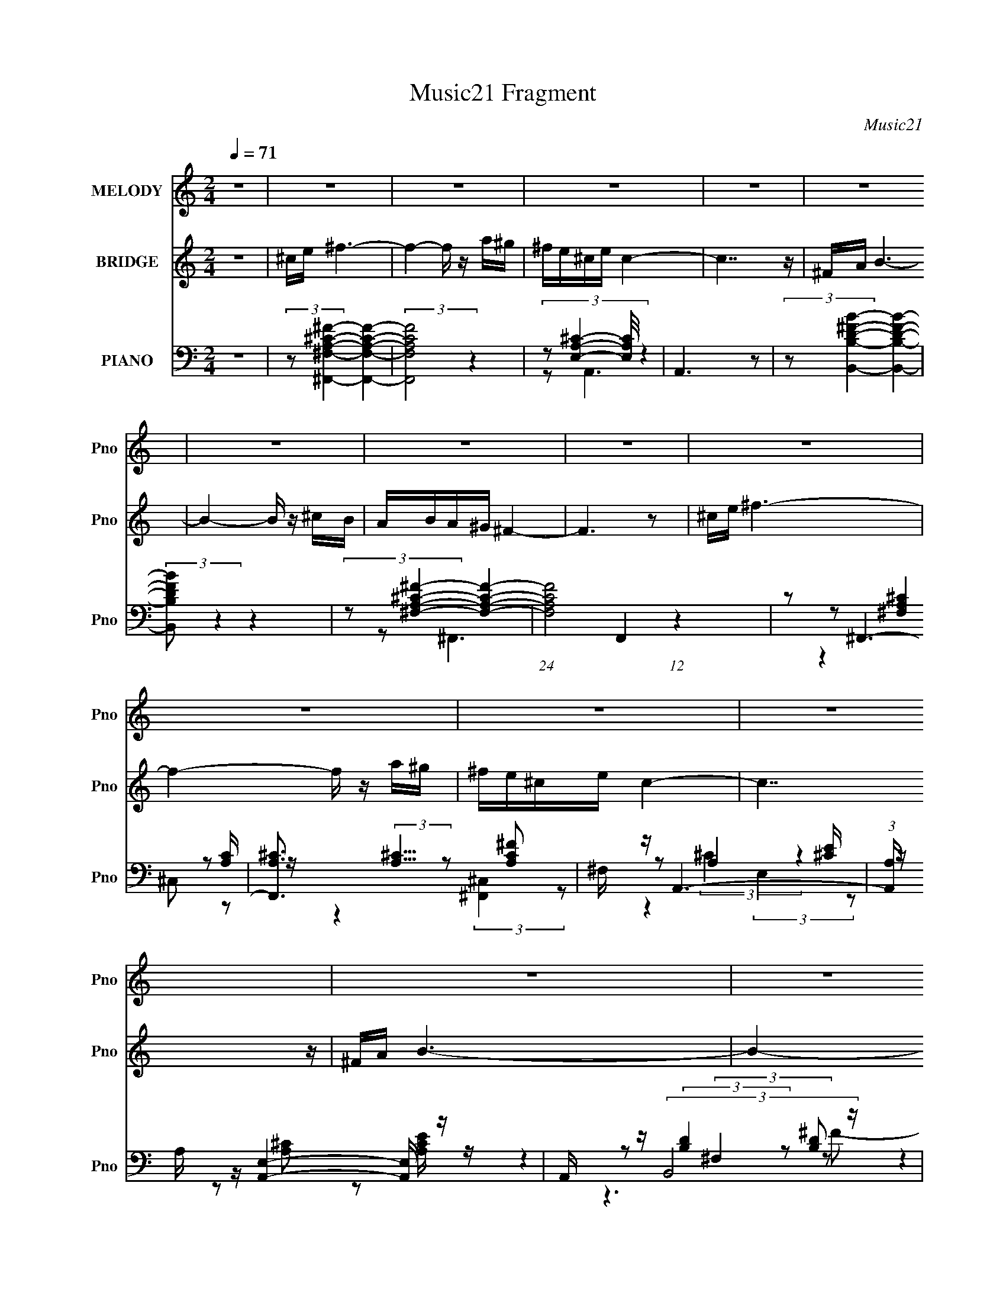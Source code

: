 X:1
T:Music21 Fragment
C:Music21
%%score 1 ( 2 3 ) ( 4 5 6 7 )
L:1/16
Q:1/4=71
M:2/4
I:linebreak $
K:none
V:1 treble nm="MELODY" snm="Pno"
V:2 treble nm="BRIDGE" snm="Pno"
V:3 treble 
V:4 bass nm="PIANO" snm="Pno"
V:5 bass 
L:1/8
V:6 bass 
L:1/8
V:7 bass 
L:1/8
V:1
 z8 | z8 | z8 | z8 | z8 | z8 | z8 | z8 | z8 | z8 | z8 | z8 | z8 | z8 | z8 | z8 | z8 | %17
 ^F z ^c4- c z | BA^G z A z G2 |[Q:1/4=70] E2 ^F6- | F6 z2 | ^F z A4- A z | ^FAB z B z ^cd | %23
[Q:1/4=71] ^cB c6- | c6 z2 | ^ce ^f4- f z | e^c B4- B z | AB ^c4- c z | B^c ^F6 | %29
 z[Q:1/4=70] z ^G z ^F z E z | ^G3 z E^CA z | ^G z ^F6- | F6 z2 | ^F z ^c4- c z | BA^G z A z G2 | %35
 E2 ^F6-[Q:1/4=71] | F6 z2 | ^F z A4- A z | ^FAB z B z ^cd | ^cB c6- | c6 z2 | ^ce ^f4- f z | %42
 e^c B4- B z | AB ^c4- c z | B^c ^F6 | z2 ^G z ^F z E z | ^G3 z E^CA z | ^G z ^F6- | F6 z2 | %49
 z2 ^F2 ^f3 z | ^f z ^ce cef2- | f[Q:1/4=70] z e z B2B z | e z ^cB c4 | z2 A2 ^F4- | %54
[Q:1/4=71] F z A2 ^F3 z | ^f z ^cB c4- | c4- c z3 |[Q:1/4=70] z2 ^F2 ^f3 z | ^f z ^ce cef2- | %59
 f z e z B2B z | e z ^cB c4 |[Q:1/4=71] z2 A2 ^F4- | F z ^cB c3 z | ^f z ^cB c4- | c4- c z3 | %65
 z2 ^F2 ^f3 z | ^f z ^ce cef2- | f z e z B2B z | e z ^cB c4 | z2 A2 ^F4- | F4 z4 | z2 ^cB c4- | %72
 c4- c z3 | (6:5:2z8[Q:1/4=70] z2 | z2 ^c2 e4- | e z E z ^F4- | F8- | F z7 | z8 | z8 | z8 | %81
 z4 z[Q:1/4=71] z3 | z8 | z8 | z8 | z8 | z8 | z8 | z8 | z8 | z8 | z8 | z3[Q:1/4=70] z4 z | %93
 z2 ^F2 ^f3 z | ^f z ^ce cef2- | f z e z B2B z | e z ^cB c4[Q:1/4=71] | z2 A2 ^F4- | F z A2 ^F3 z | %99
 ^f z ^cB c4- |[Q:1/4=71] c4- c z3 | z2 ^F2 ^f3 z | ^f z ^ce cef2- | f z e z B2B z | e z ^cB c4 | %105
 z2 A2 ^F4- | F z ^cB c3 z | ^f z ^cB c4- | c4- c z3 | z2 ^F2 ^f3[Q:1/4=70] z | ^f z ^ce cef2- | %111
 f z e z B2B z | e z ^cB c4[Q:1/4=71] | z2 A2 ^F4- | F4 z4 | z2 ^cB c4-[Q:1/4=70] | c4- c z3 | z8 | %118
 z2 ^c2 e4- | e z E z ^F4-[Q:1/4=71] | F8- | (3:2:2F2 z4 z4 |] %122
V:2
 z8 | ^ce ^f6- | f4- f z a^g | ^fe^ce c4- | c7 z | ^FA B6- | B4- B z ^cB | ABA^G ^F4- | F6 z2 | %9
 ^ce ^f6- | f4- f z a^g | ^fe^ce c4- | c7 z | ^FA B6- | B4- B z ^cB | ABA^G ^F4- | F8- | F z7 | %18
 z8 |[Q:1/4=70] z8 | z8 | z8 | z8 |[Q:1/4=71] z8 | z8 | z8 | z8 | z8 | z8 | z[Q:1/4=70] z7 | z8 | %31
 z8 | z8 | z8 | z8 | (6:5:2z8[Q:1/4=71] z2 | AB^c2 A z B z | ^G2 ^F6- | F z7 | z8 | ^cec2 B2c2- | %41
 c2 ^f6 | z8 | z8 | z2 B2 A2A2 | ^F2 ^G4- G z | z8 | z8 | z (3:2:4^F2 z B2 z FAB- | %49
 (3:2:1[B^c]/ ^c2/3(3:2:2e2 z4 z3 | z8 | z[Q:1/4=70] z7 | z8 | z8 |[Q:1/4=71] z8 | z8 | z8 | %57
[Q:1/4=70] z8 | z8 | z8 | z8 |[Q:1/4=71] z8 | z8 | z8 | ^c(3:2:2B2 z e c4 | (3:2:2e2 z ^f6 | z8 | %67
 z2 e4 z2 | z4 z e^cB | ^c2 [^FA]6 | z ^f(3:2:2a2 z e2<f2- | f2 z6 | z2 ^cB c3 z | %73
 ^c z c z c4-[Q:1/4=70] | c z7 | z8 | z8 | ^F z ^c4- c z | BA^G z A z G2 | ^FE F6- | %80
 a F6 b ^c'2 a2 b2 |[Q:1/4=71] [^F^g]2 A4- A z | ^FAB z B z ^cd | ^cB c4- c z | ^c z c z c3 z | %85
 ^ce ^f4- f z | e^c B4- B z | AB ^c4- c z | B^c ^F6 | ^f z ^G z ^F z E z | ^G3 z E^CA z | %91
 ^G z ^F6- | F6[Q:1/4=70] z2 | z8 | z8 | z8 | (3:2:2z8[Q:1/4=71] z4 | z8 | z8 | z8 |[Q:1/4=71] z8 | %101
 z8 | z8 | z8 | z8 | z8 | z8 | z8 | ^c(3:2:2B2 z e c4 |[Q:1/4=70] (3:2:2e2 z ^f6 | z8 | z2 e4 z2 | %112
 z4 z e[Q:1/4=71]^cB | ^c2 [^FA]6 | z ^f(3:2:2a2 z e2<f2- | f2 (6:5:2z4[Q:1/4=70] z4 | %116
 z2 ^cB c3 z | ^c z c z c4- | c z7 | z2 ^F z F3[Q:1/4=71] z | A2B2 ^c2A2 | ^F2A3 B^cB | ^ce z6 |] %123
V:3
 x8 | x8 | x8 | x8 | x8 | x8 | x8 | x8 | x8 | x8 | x8 | x8 | x8 | x8 | x8 | x8 | x8 | x8 | x8 | %19
 x8 | x8 | x8 | x8 | x8 | x8 | x8 | x8 | x8 | x8 | x8 | x8 | x8 | x8 | x8 | x8 | x8 | x8 | x8 | %38
 x8 | x8 | x8 | x8 | x8 | x8 | x8 | x8 | x8 | x8 | z2 A z A z3 | z2 ^f4 z2 | x8 | x8 | x8 | x8 | %54
 x8 | x8 | x8 | x8 | x8 | x8 | x8 | x8 | x8 | x8 | z2 ^c z4 z | z ^c z6 | x8 | x8 | x8 | x8 | %70
 z3 ^f z4 | x8 | x8 | x8 | x8 | x8 | x8 | x8 | x8 | x8 | x14 | z2 ^f3 z3 | x8 | x8 | x8 | x8 | x8 | %87
 x8 | z2 a2 ^g z g2 | z2 ^g4 z2 | x8 | x8 | x8 | x8 | x8 | x8 | x8 | x8 | x8 | x8 | x8 | x8 | x8 | %103
 x8 | x8 | x8 | x8 | x8 | z2 ^c z4 z | z ^c z6 | x8 | x8 | x8 | x8 | z3 ^f z4 | x8 | x8 | x8 | x8 | %119
 x8 | x8 | x8 | x8 |] %123
V:4
 z8 | (3:2:2z2 [^F,A,^C^F,,^F]4- [F,A,CF,,F]4- | (3:2:2[F,A,CF,,F]8 z4 | %3
 (3:2:4z2 [E,A,^C]4- [E,A,C]/ z4 | A,,6 z2 | (3:2:2z2 [B,D^FB,,B]4- [B,DFB,,B]4- | %6
 (3:2:2[B,DFB,,B]2 z4 z4 | (3:2:2z2 [^F,A,^C^F]4- [F,A,CF]4- | (24:13:1[F,A,CF]8 F,,4 (12:11:1z4 | %9
 z2 ^F,,6- | [F,,A,^C]3 (3:2:2[A,^C]5/2 z2 [A,C^F]2 | ^F, z A,,6- | %12
 (3:2:1[A,,A,] A,/3 z [A,,E,]4- [A,,E,] z | A,, z (3:2:2B,,8 z | F x ^C,4- C, z | z2 ^F,,6- | %16
 [F,,^C,] ^C, ^F,,6 | z2 ^F,,6 | z2 E,,4- E,, z |[Q:1/4=70] (3:2:1[G,B,E,,] E,,/3 z ^F,,6 | %20
 z2 (3:2:2^F,,8 z | ^F, z D,,4 [A,D]2 | ^F, z E,,4- E,, z | %23
[Q:1/4=71] (3:2:1[G,B,E,] E,4/3 (3:2:2A,,8 z | [CEA,] z (3:2:2^C,8 z | ^G, z (3:2:2^F,,8 z | %26
 [C^F,] z E,,4- E,, z | z2 A,,4- A,, z | A,, z ^F,,4- F,, z | [C^F,,]2[Q:1/4=70] E,,4- E,, z | %30
 (3:2:1[G,B,E,] E,/3 z ^C,4 [^G,^C]2 | [E^G,] z (3:2:2^F,,8 z | z2 ^F,,4- F,, z | [A,C^C,]2 ^F,,6 | %34
 z2 E,,4- E,, z | (3:2:1[G,B,E,,] E,,/3[Q:1/4=71] z ^F,,6 | z2 (3:2:2^F,,8 z | ^F, z D,,4 [A,D]2 | %38
 ^F, z E,,4- E,, z | (3:2:1[G,B,E,] E,4/3 (3:2:2A,,8 z | [CEA,] z (3:2:2^C,8 z | %41
 ^G, z (3:2:2^F,,8 z | [C^F,] z E,,4- E,, z | z2 A,,4- A,, z | A,, z ^F,,4- F,, z | %45
 [C^F,,]2 E,,4- E,, z | (3:2:1[G,B,E,] E,/3 z ^C,4 [^G,^C]2 | [E^G,] z (3:2:2^F,,8 z | %48
 z2 ^F,,4- F,, z | [A,C^C,]2 (3:2:2^F,,8 z | z2 ^F,,4- F,, z |[Q:1/4=70] ^F, z E,,4 [^G,B,]2 | %52
 E, z A,,4- A,, z | A,, z ^F,,6- |[Q:1/4=71] [F,,^F,] [^F,A,C] ^F,,4- F,, z | ^F,, z ^C,6- | %56
 [C,^G,] (3:2:1[CE] x/3 ^C,6- |[Q:1/4=70] (3:2:1[C,^G,^CE] [^G,^CE]/3 z ^F,,4- F,, z | %58
 ^F, z ^F,,4- F,, z | [C^F,] z E,,4 ^G, z | [E^G,]2 A,,4- A,, z |[Q:1/4=71] A,, z ^F,,4- F,, z | %62
 ^F,, z A,,4- A,, z | A,, z ^C,6 | ^G,[G,^C] ^C,4- C, C,- | (6:5:1[C,^G,]2 ^G,/3 (3:2:2^F,,8 z | %66
 z2 ^F,,4- F,, z | ^F, z E,,4 [^G,B,]2 | E, z A,,4- A,, z | A,, z ^F,,6- | %70
 [F,,^F,] [^F,A,C] ^F,,4- F,, z | ^F,, z ^C,6- | [C,^G,] ^G, ^C,4- C, z | %73
 [^C,^G,^CE] z [C,G,CE] z [C,G,CE^G]4-[Q:1/4=70] | [C,G,CEG]E,2 z B,,4 | z2 (3:2:2^F,,8 z | %76
 ^F, z (3:2:2^F,,8 z | [FAc^C,]2 ^F,,6 | z2 E,,4- E,, z | (3:2:1[G,B,E,,] E,,/3 z ^F,,6 | %80
 z2 (3:2:2^F,,8 z |[Q:1/4=71] ^F, z D,,4 [A,D]2 | ^F, z E,,4- E,, z | %83
 (3:2:1[G,B,E,] E,4/3 (3:2:2A,,8 z | [CEA,] z (3:2:2^C,8 z | ^G, z (3:2:2^F,,8 z | %86
 [C^F,] z E,,4- E,, z | z2 A,,4- A,, z | A,, z ^F,,4- F,, z | [C^F,,]2 E,,4- E,, z | %90
 (3:2:1[G,B,E,] E,/3 z ^C,4 [^G,^C]2 | [E^G,] z ^F,,6- | [F,,^C,] C[Q:1/4=70] ^F,,6- | %93
 [F,,^C] (3:2:1[^CB,]/ [C,^F,,] (3:2:2^F,,15/2 z | z2 ^F,,4- F,, z | ^F, z E,,4 [^G,B,]2 | %96
[Q:1/4=71] E, z A,,4- A,, z | A,, z ^F,,6- | [F,,^F,] [^F,A,C] ^F,,4- F,, z | ^F,, z ^C,6- | %100
[Q:1/4=71] [C,^G,] (3:2:1[CE] x/3 ^C,6- | (3:2:1[C,^G,^CE] [^G,^CE]/3 z ^F,,4- F,, z | %102
 ^F, z ^F,,4- F,, z | [C^F,] z E,,4 ^G, z | [E^G,]2 A,,4- A,, z | A,, z ^F,,4- F,, z | %106
 ^F,, z A,,4- A,, z | A,, z ^C,6 | ^G,[G,^C] ^C,4- C, C,- | %109
 (6:5:1[C,^G,]2 ^G,/3[Q:1/4=70] (3:2:2^F,,8 z | z2 ^F,,4- F,, z | ^F, z E,,4 [^G,B,]2 | %112
[Q:1/4=71] E, z A,,4- A,, z | A,, z ^F,,6- | [F,,^F,] [^F,A,C] ^F,,4- F,, z | %115
[Q:1/4=70] ^F,, z ^C,6- | [C,^G,] ^G, ^C,4- C, z | [^C,^G,^CE] z [C,G,CE] z [C,G,CE^G]4- | %118
 [C,G,CEG]E,2 z B,,4 |[Q:1/4=71] z2 ^F,,6- | [F,,^C,A,^C^FA,-C-F-]7 [A,-C-F-A,C] | %121
 (3:2:1[A,CF^F,,] ^F,,/3 z A,,4- A,, z | [A,CE] z7 |] %123
V:5
 x4 | x4 | x4 | z A,,3- | x4 | x4 | x4 | z ^F,,3- | x6 | z (3:2:2[^F,A,^C]2 z [A,C]/ z/ | %10
 z2 (3:2:2[^F,,^C,]2 z | z A,2 [^CE]/ z/ | z [A,^C] z [A,CE]/ z/ | z (3:2:2[B,D]2 z [B,D] | %14
 z [^CE]3/2 z/ [CE]/ z/ | z [^F,A,^C]3/2 z/ [F,A,C]/ z/ | z (3:2:2[^F,^C]2 z [A,C^F] | %17
 z (3:2:2[^F,A,]2 z [A,^C] | z (3:2:2[E,^G,]2 z [G,B,]- | z (3:2:2[^F,A,]2 z [A,^C]/ z/ | %20
 z (3:2:2[^F,A,^C]2 z [A,C^F] | z [^F,A,] A,, z | z (3:2:2[E,^G,]2 z [G,B,]- | %23
 z [A,^C] (3:2:2E,2 z | z ^G,/ z/ G,G,/ z/ | z (3:2:2[^F,A,^C]2 z A, | z (3:2:2[^G,B,E]2 z [G,B,] | %27
 z [A,^C] E,[A,CE] | z (3:2:2[^F,A,^C]2 z [F,A,] | z E,2 [^G,B,]- | z (3:2:2[^G,^C]2 z E- | %31
 z (3:2:2[^F,A,^C]2 z [A,C] | z [A,^F] ^C,^F, | z (3:2:2[^F,A,]2 z [A,^C] | %34
 z (3:2:2[E,^G,]2 z [G,B,]- | z (3:2:2[^F,A,]2 z [A,^C]/ z/ | z (3:2:2[^F,A,^C]2 z [A,C^F] | %37
 z [^F,A,] A,, z | z (3:2:2[E,^G,]2 z [G,B,]- | z [A,^C] (3:2:2E,2 z | z ^G,/ z/ G,G,/ z/ | %41
 z (3:2:2[^F,A,^C]2 z A, | z (3:2:2[^G,B,E]2 z [G,B,] | z [A,^C] E,[A,CE] | %44
 z (3:2:2[^F,A,^C]2 z [F,A,] | z E,2 [^G,B,]- | z (3:2:2[^G,^C]2 z E- | %47
 z (3:2:2[^F,A,^C]2 z [A,C] | z [A,^F] ^C,^F, | z (3:2:2[^F,A,^C]2 z [A,C] | z [A,^C] ^C,[A,C] | %51
 z [E,^G,] B,, z | z [A,^C]/ z/ E,[A,CE] | z (3:2:2[A,^C]2 z [A,C]- | z (3:2:2[A,^C]2 z [^F,A,C] | %55
 z ^G,/ z/ G,/ z/ G,/ z/ | z ^G,/ z/ G,/[G,^C]/[G,C^G]/ z/ | z [^F,A,^C] (3:2:2^C,2 z | %58
 z ^F,/ z/ ^C,A,/ z/ | z [^G,B,]3/2 z/ B, | z [A,^C]3/2 z/ [A,CE] | z [A,^C] (3:2:2^C,2 z | %62
 z (3:2:2[A,^CE]2 z [A,CE] | z ^G,/ z/ G,/ z/ G,/ z/ | z ^G,/ z/ G,/ z/ (3:2:2[G,^CE] z/ | %65
 z/ ^C/ (3:2:2[^F,A,C]2 z [A,C] | z [A,^C] ^C,[A,C] | z [E,^G,] B,, z | z [A,^C]/ z/ E,[A,CE] | %69
 z (3:2:2[A,^C]2 z [A,C]- | z (3:2:2[A,^C]2 z [^F,A,C] | z (3:2:2[^CE]2 z [CE^G] | %72
 z [^CE] (3:2:2^G,2 z | x4 | z E,,3 | z [^F,A,^C] ^C,[A,C] | z [A,^C^F] ^C,[FA^c]- | %77
 z (3:2:2[^F,A,]2 z [A,^C] | z (3:2:2[E,^G,]2 z [G,B,]- | z (3:2:2[^F,A,]2 z [A,^C]/ z/ | %80
 z (3:2:2[^F,A,^C]2 z [A,C^F] | z [^F,A,] A,, z | z (3:2:2[E,^G,]2 z [G,B,]- | %83
 z [A,^C] (3:2:2E,2 z | z ^G,/ z/ G,G,/ z/ | z (3:2:2[^F,A,^C]2 z A, | z (3:2:2[^G,B,E]2 z [G,B,] | %87
 z [A,^C] E,[A,CE] | z (3:2:2[^F,A,^C]2 z [F,A,] | z E,2 [^G,B,]- | z (3:2:2[^G,^C]2 z E- | %91
 z [^F,A,^C] (3:2:2^C,2 z | z (3:2:2[^F,A,^C] z/ F,/^G,/A,/B,/- | z/ (3:2:2E z ^C,[A,^C] | %94
 z [A,^C] ^C,[A,C] | z [E,^G,] B,, z | z [A,^C]/ z/ E,[A,CE] | z (3:2:2[A,^C]2 z [A,C]- | %98
 z (3:2:2[A,^C]2 z [^F,A,C] | z ^G,/ z/ G,/ z/ G,/ z/ | z ^G,/ z/ G,/[G,^C]/[G,C^G]/ z/ | %101
 z [^F,A,^C] (3:2:2^C,2 z | z ^F,/ z/ ^C,A,/ z/ | z [^G,B,]3/2 z/ B, | z [A,^C]3/2 z/ [A,CE] | %105
 z [A,^C] (3:2:2^C,2 z | z (3:2:2[A,^CE]2 z [A,CE] | z ^G,/ z/ G,/ z/ G,/ z/ | %108
 z ^G,/ z/ G,/ z/ (3:2:2[G,^CE] z/ | z/ ^C/ (3:2:2[^F,A,C]2 z [A,C] | z [A,^C] ^C,[A,C] | %111
 z [E,^G,] B,, z | z [A,^C]/ z/ E,[A,CE] | z (3:2:2[A,^C]2 z [A,C]- | z (3:2:2[A,^C]2 z [^F,A,C] | %115
 z (3:2:2[^CE]2 z [CE^G] | z [^CE] (3:2:2^G,2 z | x4 | z E,,3 | z [^F,A,^C]3/2 z/ [A,C]- | %120
 z2 (3:2:2^C,2 z | z (3:2:2[A,^C]2 z [A,CE]- | x4 |] %123
V:6
 x4 | x4 | x4 | x4 | x4 | x4 | x4 | x4 | x6 | z2 ^C, z | x4 | z (3:2:2^C2 z2 | x4 | %13
 z2 (3:2:2^F,2 z | z2 ^G, z | z2 (3:2:2^C,2 z | z (3:2:2[A,^C]2 z2 | z2 (3:2:2^C,2 z | %18
 z2 (3:2:2B,,2 z | z2 ^C, z | z2 (3:2:2^C,2 z | x4 | z2 (3:2:2B,,2 z | z3 A,/ z/ | z ^C z [B,F] | %25
 z2 (3:2:2^C,2 z | z2 (3:2:2B,,2 z | x4 | z2 (3:2:2^C,2 z | z ^G, B,,3/2 z/ | z2 E, z | z2 ^C, z | %32
 z3 [A,^C]- | z2 (3:2:2^C,2 z | z2 (3:2:2B,,2 z | z2 ^C, z | z2 (3:2:2^C,2 z | x4 | %38
 z2 (3:2:2B,,2 z | z3 A,/ z/ | z ^C z [B,F] | z2 (3:2:2^C,2 z | z2 (3:2:2B,,2 z | x4 | %44
 z2 (3:2:2^C,2 z | z ^G, B,,3/2 z/ | z2 E, z | z2 ^C, z | z3 [A,^C]- | z2 ^C, z | x4 | x4 | x4 | %53
 z2 ^C,3/2 z/ | z2 ^F,/ z3/2 | z (3:2:2[^CE]2 z [CE]- | z [^CE] z2 | z3 [^F,A,^C]/ z/ | %58
 z [A,^F] z ^C- | z2 B,,E- | z2 (3:2:2E,2 z | z3 [A,^C]/ z/ | z2 (3:2:2E,2 z | z [^CE]3/2 z/ [CE] | %64
 z (3:2:2^C2 z2 | z2 ^C, z | x4 | x4 | x4 | z2 ^C,3/2 z/ | z2 ^F,/ z3/2 | z2 (3:2:2^G,2 z | %72
 z [^G^c] z [^CEGc]/ z/ | x4 | z (3:2:2E2 z2 | x4 | x4 | z2 (3:2:2^C,2 z | z2 (3:2:2B,,2 z | %79
 z2 ^C, z | z2 (3:2:2^C,2 z | x4 | z2 (3:2:2B,,2 z | z3 A,/ z/ | z ^C z [B,F] | z2 (3:2:2^C,2 z | %86
 z2 (3:2:2B,,2 z | x4 | z2 (3:2:2^C,2 z | z ^G, B,,3/2 z/ | z2 E, z | z3 [^F,A,] | %92
 z3/2 ^C,2- C,/- | z (3:2:2[^F,A,^C]2 z2 | x4 | x4 | x4 | z2 ^C,3/2 z/ | z2 ^F,/ z3/2 | %99
 z (3:2:2[^CE]2 z [CE]- | z [^CE] z2 | z3 [^F,A,^C]/ z/ | z [A,^F] z ^C- | z2 B,,E- | %104
 z2 (3:2:2E,2 z | z3 [A,^C]/ z/ | z2 (3:2:2E,2 z | z [^CE]3/2 z/ [CE] | z (3:2:2^C2 z2 | z2 ^C, z | %110
 x4 | x4 | x4 | z2 ^C,3/2 z/ | z2 ^F,/ z3/2 | z2 (3:2:2^G,2 z | z [^G^c] z [^CEGc]/ z/ | x4 | %118
 z (3:2:2E2 z2 | z2 (3:2:2^C,2 z | x4 | z2 (3:2:2E,2 z | x4 |] %123
V:7
 x4 | x4 | x4 | x4 | x4 | x4 | x4 | x4 | x6 | x4 | x4 | z2 (3:2:2E,2 z | x4 | z3 ^F- | x4 | x4 | %16
 z2 ^C, z | x4 | x4 | x4 | x4 | x4 | x4 | z3 [^CE]- | x4 | z3 ^C- | z3 E | x4 | z3 ^C- | x4 | x4 | %31
 x4 | x4 | x4 | x4 | x4 | x4 | x4 | x4 | z3 [^CE]- | x4 | z3 ^C- | z3 E | x4 | z3 ^C- | x4 | x4 | %47
 x4 | x4 | x4 | x4 | x4 | x4 | x4 | x4 | x4 | x4 | x4 | x4 | x4 | x4 | x4 | x4 | x4 | x4 | x4 | %66
 x4 | x4 | x4 | x4 | x4 | x4 | x4 | x4 | x4 | x4 | x4 | x4 | x4 | x4 | x4 | x4 | x4 | z3 [^CE]- | %84
 x4 | z3 ^C- | z3 E | x4 | z3 ^C- | x4 | x4 | z3 ^C- | x4 | x4 | x4 | x4 | x4 | x4 | x4 | x4 | x4 | %101
 x4 | x4 | x4 | x4 | x4 | x4 | x4 | x4 | x4 | x4 | x4 | x4 | x4 | x4 | x4 | x4 | x4 | x4 | x4 | %120
 x4 | x4 | x4 |] %123
